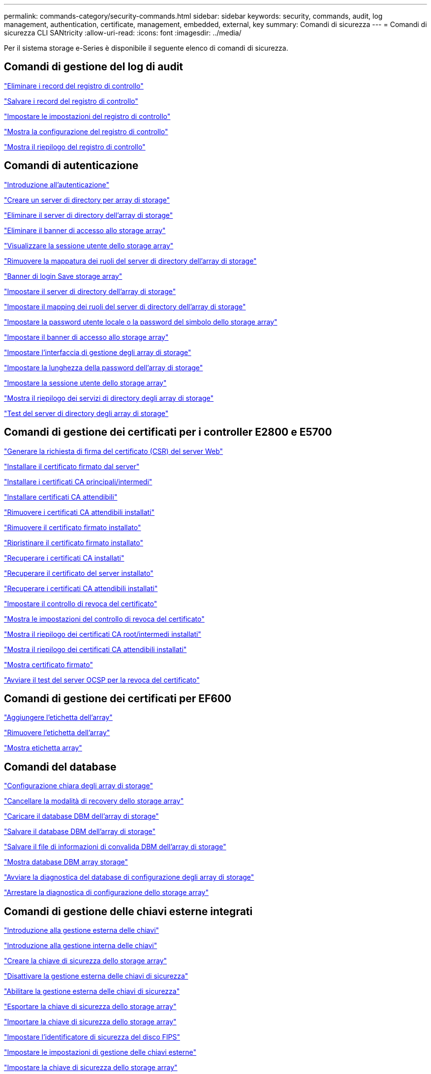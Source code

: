 ---
permalink: commands-category/security-commands.html 
sidebar: sidebar 
keywords: security, commands, audit, log management, authentication, certificate, management, embedded, external, key 
summary: Comandi di sicurezza 
---
= Comandi di sicurezza CLI SANtricity
:allow-uri-read: 
:icons: font
:imagesdir: ../media/


[role="lead"]
Per il sistema storage e-Series è disponibile il seguente elenco di comandi di sicurezza.



== Comandi di gestione del log di audit

link:../commands-a-z/delete-auditlog.html["Eliminare i record del registro di controllo"]

link:../commands-a-z/save-auditlog.html["Salvare i record del registro di controllo"]

link:../commands-a-z/set-auditlog.html["Impostare le impostazioni del registro di controllo"]

link:../commands-a-z/show-auditlog-configuration.html["Mostra la configurazione del registro di controllo"]

link:../commands-a-z/show-auditlog-summary.html["Mostra il riepilogo del registro di controllo"]



== Comandi di autenticazione

link:../commands-a-z/getting-started-with-authentication.html["Introduzione all'autenticazione"]

link:../commands-a-z/create-storagearray-directoryserver.html["Creare un server di directory per array di storage"]

link:../commands-a-z/delete-storagearray-directoryservers.html["Eliminare il server di directory dell'array di storage"]

link:../commands-a-z/delete-storagearray-loginbanner.html["Eliminare il banner di accesso allo storage array"]

link:../commands-a-z/show-storagearray-usersession.html["Visualizzare la sessione utente dello storage array"]

link:../commands-a-z/remove-storagearray-directoryserver.html["Rimuovere la mappatura dei ruoli del server di directory dell'array di storage"]

link:../commands-a-z/save-storagearray-loginbanner.html["Banner di login Save storage array"]

link:../commands-a-z/set-storagearray-directoryserver.html["Impostare il server di directory dell'array di storage"]

link:../commands-a-z/set-storagearray-directoryserver-roles.html["Impostare il mapping dei ruoli del server di directory dell'array di storage"]

link:../commands-a-z/set-storagearray-localusername.html["Impostare la password utente locale o la password del simbolo dello storage array"]

link:../commands-a-z/set-storagearray-loginbanner.html["Impostare il banner di accesso allo storage array"]

link:../commands-a-z/set-storagearray-managementinterface.html["Impostare l'interfaccia di gestione degli array di storage"]

link:../commands-a-z/set-storagearray-passwordlength.html["Impostare la lunghezza della password dell'array di storage"]

link:../commands-a-z/set-storagearray-usersession.html["Impostare la sessione utente dello storage array"]

link:../commands-a-z/show-storagearray-directoryservices-summary.html["Mostra il riepilogo dei servizi di directory degli array di storage"]

link:../commands-a-z/start-storagearray-directoryservices-test.html["Test del server di directory degli array di storage"]



== Comandi di gestione dei certificati per i controller E2800 e E5700

link:../commands-a-z/save-controller-arraymanagementcsr.html["Generare la richiesta di firma del certificato (CSR) del server Web"]

link:../commands-a-z/download-controller-arraymanagementservercertificate.html["Installare il certificato firmato dal server"]

link:../commands-a-z/download-controller-cacertificate.html["Installare i certificati CA principali/intermedi"]

link:../commands-a-z/download-controller-trustedcertificate.html["Installare certificati CA attendibili"]

link:../commands-a-z/delete-storagearray-trustedcertificate.html["Rimuovere i certificati CA attendibili installati"]

link:../commands-a-z/delete-controller-cacertificate.html["Rimuovere il certificato firmato installato"]

link:../commands-a-z/reset-controller-arraymanagementsignedcertificate.html["Ripristinare il certificato firmato installato"]

link:../commands-a-z/save-controller-cacertificate.html["Recuperare i certificati CA installati"]

link:../commands-a-z/save-controller-arraymanagementsignedcertificate.html["Recuperare il certificato del server installato"]

link:../commands-a-z/save-storagearray-trustedcertificate.html["Recuperare i certificati CA attendibili installati"]

link:../commands-a-z/set-storagearray-revocationchecksettings.html["Impostare il controllo di revoca del certificato"]

link:../commands-a-z/show-storagearray-revocationchecksettings.html["Mostra le impostazioni del controllo di revoca del certificato"]

link:../commands-a-z/show-controller-cacertificate.html["Mostra il riepilogo dei certificati CA root/intermedi installati"]

link:../commands-a-z/show-storagearray-trustedcertificate-summary.html["Mostra il riepilogo dei certificati CA attendibili installati"]

link:../commands-a-z/show-controller-arraymanagementsignedcertificate-summary.html["Mostra certificato firmato"]

link:../commands-a-z/start-storagearray-ocspresponderurl-test.html["Avviare il test del server OCSP per la revoca del certificato"]



== Comandi di gestione dei certificati per EF600

link:../commands-a-z/add-array-label.html["Aggiungere l'etichetta dell'array"]

link:../commands-a-z/remove-array-label.html["Rimuovere l'etichetta dell'array"]

link:../commands-a-z/show-array-label.html["Mostra etichetta array"]



== Comandi del database

link:../commands-a-z/clear-storagearray-configuration.html["Configurazione chiara degli array di storage"]

link:../commands-a-z/clear-storagearray-recoverymode.html["Cancellare la modalità di recovery dello storage array"]

link:../commands-a-z/load-storagearray-dbmdatabase.html["Caricare il database DBM dell'array di storage"]

link:../commands-a-z/save-storagearray-dbmdatabase.html["Salvare il database DBM dell'array di storage"]

link:../commands-a-z/save-storagearray-dbmvalidatorinfo.html["Salvare il file di informazioni di convalida DBM dell'array di storage"]

link:../commands-a-z/show-storagearray-dbmdatabase.html["Mostra database DBM array storage"]

link:../commands-a-z/start-storagearray-configdbdiagnostic.html["Avviare la diagnostica del database di configurazione degli array di storage"]

link:../commands-a-z/stop-storagearray-configdbdiagnostic.html["Arrestare la diagnostica di configurazione dello storage array"]



== Comandi di gestione delle chiavi esterne integrati

link:../commands-a-z/set-storagearray-externalkeymanagement.html["Introduzione alla gestione esterna delle chiavi"]

link:../commands-a-z/getting-started-with-internal-key-management.html["Introduzione alla gestione interna delle chiavi"]

link:../commands-a-z/create-storagearray-securitykey.html["Creare la chiave di sicurezza dello storage array"]

link:../commands-a-z/disable-storagearray-externalkeymanagement-file.html["Disattivare la gestione esterna delle chiavi di sicurezza"]

link:../commands-a-z/enable-storagearray-externalkeymanagement-file.html["Abilitare la gestione esterna delle chiavi di sicurezza"]

link:../commands-a-z/export-storagearray-securitykey.html["Esportare la chiave di sicurezza dello storage array"]

link:../commands-a-z/import-storagearray-securitykey-file.html["Importare la chiave di sicurezza dello storage array"]

link:../commands-a-z/set-storagearray-externalkeymanagement.html["Impostare l'identificatore di sicurezza del disco FIPS"]

link:../commands-a-z/set-storagearray-externalkeymanagement.html["Impostare le impostazioni di gestione delle chiavi esterne"]

link:../commands-a-z/set-storagearray-externalkeymanagement.html["Impostare la chiave di sicurezza dello storage array"]

link:../commands-a-z/start-secureerase-drive.html["Avviare la cancellazione sicura del disco FDE"]

link:../commands-a-z/start-storagearray-externalkeymanagement-test.html["Verificare la comunicazione esterna di gestione delle chiavi"]

link:../commands-a-z/validate-storagearray-securitykey.html["Convalidare la chiave di sicurezza dello storage array"]



== Comandi esterni di gestione delle chiavi relativi ai certificati

link:../commands-a-z/save-storagearray-keymanagementclientcsr.html["Recuperare la richiesta CSR di gestione delle chiavi installate"]

link:../commands-a-z/download-storagearray-keymanagementcertificate.html["Installare il certificato di gestione delle chiavi esterne dell'array di storage"]

link:../commands-a-z/delete-storagearray-keymanagementcertificate.html["Rimuovere il certificato di gestione delle chiavi esterne installato"]

link:../commands-a-z/save-storagearray-keymanagementcertificate.html["Recuperare il certificato di gestione delle chiavi esterne installato"]
